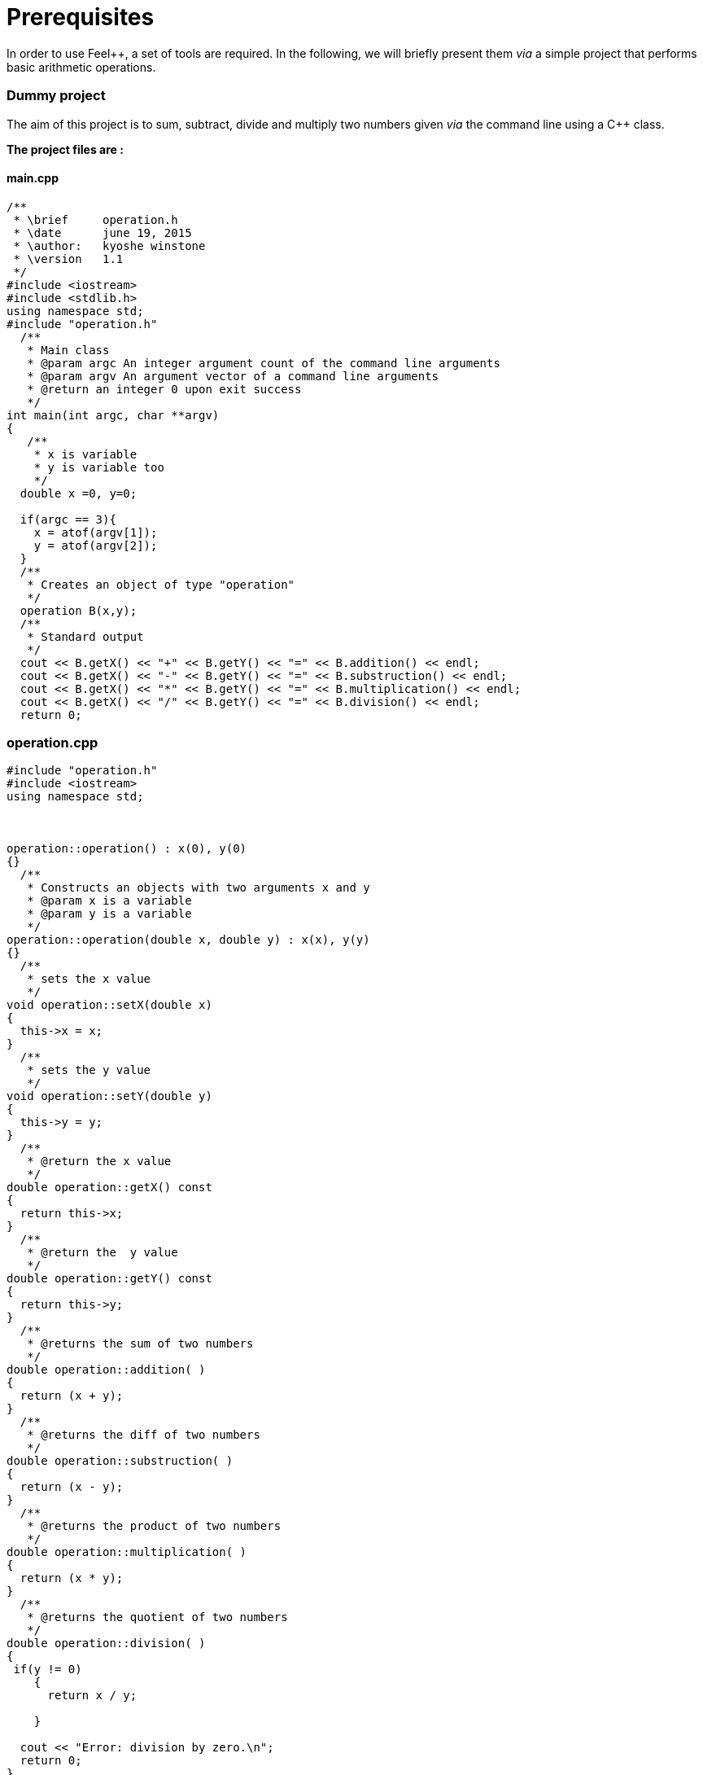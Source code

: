 Prerequisites 
=============

In order to use Feel++, a set of tools are required.
In the following, we will briefly present them _via_ a simple project that performs basic arithmetic operations.

### Dummy project

The aim of this project is to sum, subtract, divide and multiply two numbers given _via_ the command line using a C++ class.   

**The project files are :**

#### main.cpp   

[source,c++]
----
/**
 * \brief     operation.h
 * \date      june 19, 2015
 * \author:   kyoshe winstone
 * \version   1.1
 */
#include <iostream>
#include <stdlib.h>
using namespace std;
#include "operation.h"
  /**
   * Main class
   * @param argc An integer argument count of the command line arguments
   * @param argv An argument vector of a command line arguments
   * @return an integer 0 upon exit success
   */
int main(int argc, char **argv) 
{ 
   /**
    * x is variable
    * y is variable too
    */
  double x =0, y=0;
  
  if(argc == 3){
    x = atof(argv[1]);
    y = atof(argv[2]);
  }
  /**
   * Creates an object of type "operation"
   */
  operation B(x,y);
  /** 
   * Standard output
   */ 
  cout << B.getX() << "+" << B.getY() << "=" << B.addition() << endl;
  cout << B.getX() << "-" << B.getY() << "=" << B.substruction() << endl;
  cout << B.getX() << "*" << B.getY() << "=" << B.multiplication() << endl;
  cout << B.getX() << "/" << B.getY() << "=" << B.division() << endl;
  return 0;
----

### operation.cpp

[source,c++]
----
#include "operation.h"
#include <iostream>
using namespace std;



operation::operation() : x(0), y(0)
{}
  /**
   * Constructs an objects with two arguments x and y
   * @param x is a variable
   * @param y is a variable
   */
operation::operation(double x, double y) : x(x), y(y)
{}
  /**
   * sets the x value
   */
void operation::setX(double x)
{
  this->x = x;
}
  /**
   * sets the y value 
   */
void operation::setY(double y)
{
  this->y = y;
}
  /**
   * @return the x value
   */
double operation::getX() const
{
  return this->x;
} 
  /**
   * @return the  y value
   */
double operation::getY() const
{
  return this->y;
} 
  /**
   * @returns the sum of two numbers
   */
double operation::addition( )
{
  return (x + y);
}
  /**
   * @returns the diff of two numbers
   */
double operation::substruction( )
{
  return (x - y);
}
  /**
   * @returns the product of two numbers
   */
double operation::multiplication( )
{
  return (x * y);
}
  /**
   * @returns the quotient of two numbers
   */
double operation::division( )
{
 if(y != 0)
    {
      return x / y;

    }
    
  cout << "Error: division by zero.\n";
  return 0;
}
----

### operation.h

[source,c++]
----
/**
 *@brief     operation.h
 *@date      june 23, 2015
 *@author:   kyoshe winstone
 *@version   1.0
 */

#ifndef OPERATION_H
#define OPERATION_H
#include <iostream>
using namespace std;
 
class operation
{
 public:
  /**
   *Constructors
   */
  operation();
  operation(double x, double y);
 /**
  *Accessors and mutators
  */
  void setX(double x);
  void setY(double y);
  double getX() const;
  double getY() const;
  /**
   *functions
   */
  double addition();
  double substruction();
  double multiplication();
  double division();
   /**
    * @param x is a variable
    * @param y is a variable too
    */
 private: 
  double x,y;
};
#endif
----

Using this project, we will present here : 

- how to compile the program using a link:makefile.md[MakeFile]
- how to make it simpler with link:cmake.md[CMake]
- what is git and link:github.md[GitHub]
- How the code has to be link:doxygen.md[documented] .

